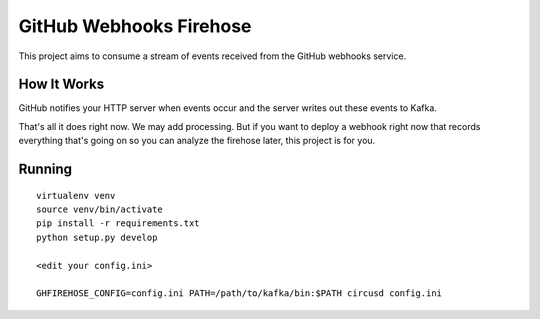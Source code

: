 ========================
GitHub Webhooks Firehose
========================

This project aims to consume a stream of events received from the
GitHub webhooks service.

How It Works
============

GitHub notifies your HTTP server when events occur and the server
writes out these events to Kafka.

That's all it does right now. We may add processing. But if you want
to deploy a webhook right now that records everything that's going
on so you can analyze the firehose later, this project is for you.

Running
=======

::

   virtualenv venv
   source venv/bin/activate
   pip install -r requirements.txt
   python setup.py develop

   <edit your config.ini>

   GHFIREHOSE_CONFIG=config.ini PATH=/path/to/kafka/bin:$PATH circusd config.ini
